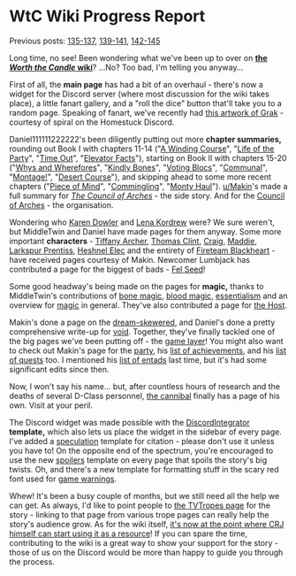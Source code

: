 :PROPERTIES:
:Author: The_Wadapan
:Score: 35
:DateUnix: 1552826417.0
:DateShort: 2019-Mar-17
:END:

* WtC Wiki Progress Report
  :PROPERTIES:
  :CUSTOM_ID: wtc-wiki-progress-report
  :END:
Previous posts: [[https://www.reddit.com/r/rational/comments/9yc1dm/rt_worth_the_candle_ch_135137_holding_krinrael/ea1e93v][135-137]], [[https://www.reddit.com/r/rational/comments/a2gtgm/rt_worth_the_candle_ch_139141_start_book_vii/eayhvpv][139-141]], [[https://www.reddit.com/r/rational/comments/aczstf/rt_worth_the_candle_ch_142145/edcfz2q][142-145]]

Long time, no see! Been wondering what we've been up to over on *[[https://worththecandle.wikia.com/wiki/Worth_the_Candle_Wiki][the /Worth the Candle/ wiki]]*? ...No? Too bad, I'm telling you anyway...

First of all, the *main page* has had a bit of an overhaul - there's now a widget for the Discord server (where most discussion for the wiki takes place), a little fanart gallery, and a "roll the dice" button that'll take you to a random page. Speaking of fanart, we've recently had [[https://worththecandle.fandom.com/wiki/File:GrakhuilLeadbraidsSpiral.jpg][this artwork of Grak]] - courtesy of spiral on the Homestuck Discord.

Daniel111111222222's been diligently putting out more *chapter summaries,* rounding out Book I with chapters 11-14 ("[[https://worththecandle.fandom.com/wiki/A_Winding_Course][A Winding Course]]", "[[https://worththecandle.fandom.com/wiki/Life_of_the_Party][Life of the Party]]", "[[https://worththecandle.fandom.com/wiki/Time_Out][Time Out]]", "[[https://worththecandle.fandom.com/wiki/ELEVATOR_facts][Elevator Facts]]"), starting on Book II with chapters 15-20 ("[[https://worththecandle.fandom.com/wiki/Whys_and_Wherefores][Whys and Wherefores]]", "[[https://worththecandle.fandom.com/wiki/Kindly_Bones][Kindly Bones]]", "[[https://worththecandle.fandom.com/wiki/Voting_Blocs][Voting Blocs]]", "[[https://worththecandle.fandom.com/wiki/Communal][Communal]]", "[[https://worththecandle.fandom.com/wiki/Montage!][Montage!]]", "[[https://worththecandle.fandom.com/wiki/Desert_Course][Desert Course]]"), and skipping ahead to some more recent chapters ("[[https://worththecandle.fandom.com/wiki/Piece_of_Mind][Piece of Mind]]", "[[https://worththecandle.fandom.com/wiki/Commingling][Commingling]]", "[[https://worththecandle.fandom.com/wiki/Monty_Haul][Monty Haul]]"). [[/u/Makin][u/Makin]]'s made a full summary for /[[https://worththecandle.fandom.com/wiki/The_Council_of_Arches][The Council of Arches]]/ - the side story. And for the [[https://worththecandle.fandom.com/wiki/Council_of_Arches][Council of Arches]] - the organisation.

Wondering who [[https://worththecandle.fandom.com/wiki/Karen_Dowler][Karen Dowler]] and [[https://worththecandle.fandom.com/wiki/Lena_Kordrew][Lena Kordrew]] were? We sure weren't, but MiddleTwin and Daniel have made pages for them anyway. Some more important *characters* - [[https://worththecandle.fandom.com/wiki/Tiffany_Archer][Tiffany Archer]], [[https://worththecandle.fandom.com/wiki/Thomas_Clint][Thomas Clint]], [[https://worththecandle.fandom.com/wiki/Craig][Craig]], [[https://worththecandle.fandom.com/wiki/Maddie][Maddie]], [[https://worththecandle.fandom.com/wiki/Larkspur_Prentiss][Larkspur Prentiss]], [[https://worththecandle.fandom.com/wiki/Heshnel_Elec][Heshnel Elec]] and the entirety of [[https://worththecandle.fandom.com/wiki/Fireteam_Blackheart][Fireteam Blackheart]] - have received pages courtesy of Makin. Newcomer Lumbjack has contributed a page for the biggest of bads - [[https://worththecandle.fandom.com/wiki/Fel_Seed][Fel Seed]]!

Some good headway's being made on the pages for *magic,* thanks to MiddleTwin's contributions of [[https://worththecandle.fandom.com/wiki/Bone_Magic][bone magic]], [[https://worththecandle.fandom.com/wiki/Blood_magic][blood magic]], [[https://worththecandle.fandom.com/wiki/Essentialism][essentialism]] and an overview for [[https://worththecandle.fandom.com/wiki/Magic][magic]] in general. They've also contributed a page for [[https://worththecandle.fandom.com/wiki/The_Host][the Host]].

Makin's done a page on the [[https://worththecandle.fandom.com/wiki/Dream-skewered][dream-skewered]], and Daniel's done a pretty comprehensive write-up for [[https://worththecandle.fandom.com/wiki/Void][void]]. Together, they've finally tackled one of the big pages we've been putting off - the [[https://worththecandle.fandom.com/wiki/Game_layer][game layer]]! You might also want to check out Makin's page for the [[https://worththecandle.fandom.com/wiki/Party][party]], his [[https://worththecandle.fandom.com/wiki/List_of_Achievements][list of achievements]], and his [[https://worththecandle.fandom.com/wiki/List_of_Quests][list of quests]] too. I mentioned his [[https://worththecandle.fandom.com/wiki/List_of_entads][list of entads]] last time, but it's had some significant edits since then.

Now, I won't say his name... but, after countless hours of research and the deaths of several D-Class personnel, [[https://worththecandle.fandom.com/wiki/Shia_LaBeouf][the cannibal]] finally has a page of his own. Visit at your peril.

The Discord widget was made possible with the [[https://worththecandle.fandom.com/wiki/Template:DiscordIntegrator][DiscordIntegrator]] *template,* which also lets us place the widget in the sidebar of every page. I've added a [[https://worththecandle.fandom.com/wiki/Template:Speculation][speculation]] template for citation - please don't use it unless you have to! On the opposite end of the spectrum, you're encouraged to use the new [[https://worththecandle.fandom.com/wiki/Template:Spoilers][spoilers]] template on every page that spoils the story's big twists. Oh, and there's a new template for formatting stuff in the scary red font used for [[https://worththecandle.fandom.com/wiki/Template:Gw][game warnings]].

Whew! It's been a busy couple of months, but we still need all the help we can get. As always, I'd like to point people to [[https://tvtropes.org/pmwiki/pmwiki.php/Literature/WorthTheCandle][the TVTropes page]] for the story - linking to that page from various trope pages can really help the story's audience grow. As for the wiki itself, [[https://www.reddit.com/r/rational/comments/al7z2v/rt_worth_the_candle_ch_147148_terrorsvibrations/efbnpat][it's now at the point where CRJ himself can start using it as a resource]]! If you can spare the time, contributing to the wiki is a great way to show your support for the story - those of us on the Discord would be more than happy to guide you through the process.